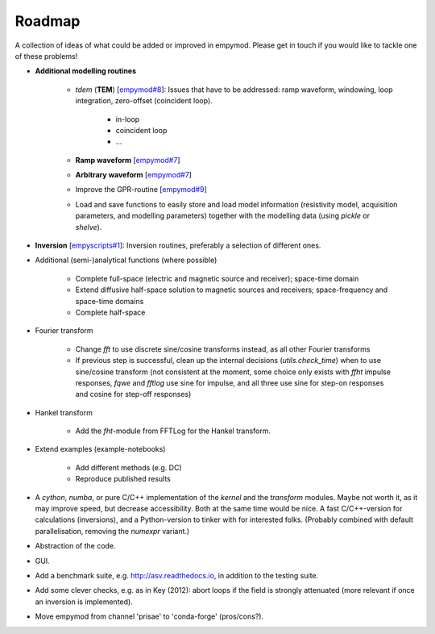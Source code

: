 Roadmap
#######

A collection of ideas of what could be added or improved in empymod. Please
get in touch if you would like to tackle one of these problems!

- **Additional modelling routines**

   - `tdem` (**TEM**) [`empymod#8
     <https://github.com/empymod/empymod/issues/8>`_]:
     Issues that have to be addressed: ramp waveform, windowing, loop
     integration, zero-offset (coincident loop).

      - in-loop
      - coincident loop
      - ...

   - **Ramp waveform** [`empymod#7
     <https://github.com/empymod/empymod/issues/7>`_]
   - **Arbitrary waveform** [`empymod#7 <https://github.com/empymod/empymod/issues/7>`_]
   - Improve the GPR-routine [`empymod#9 <https://github.com/empymod/empymod/issues/9>`_]
   - Load and save functions to easily store and load model information
     (resistivity model, acquisition parameters, and modelling parameters)
     together with the modelling data (using `pickle` or `shelve`).


- **Inversion** [`empyscripts#1 <https://github.com/empymod/empyscripts/issues/1>`_]: Inversion routines, preferably a selection of different ones.


- Additional (semi-)analytical functions (where possible)

   - Complete full-space (electric and magnetic source and receiver);
     space-time domain
   - Extend diffusive half-space solution to magnetic sources and receivers;
     space-frequency and space-time domains
   - Complete half-space


- Fourier transform

   - Change `fft` to use discrete sine/cosine transforms instead, as all other
     Fourier transforms
   - If previous step is successful, clean up the internal decisions
     (`utils.check_time`) when to use sine/cosine transform (not consistent at
     the moment, some choice only exists with `ffht` impulse responses, `fqwe`
     and `fftlog` use sine for impulse, and all three use sine for step-on
     responses and cosine for step-off responses)


- Hankel transform

   - Add the `fht`-module from FFTLog for the Hankel transform.


- Extend examples (example-notebooks)

   - Add different methods (e.g. DC)
   - Reproduce published results


- A `cython`, `numba`, or pure C/C++ implementation of the `kernel` and the
  `transform` modules. Maybe not worth it, as it may improve speed, but
  decrease accessibility. Both at the same time would be nice. A fast
  C/C++-version for calculations (inversions), and a Python-version to
  tinker with for interested folks. (Probably combined with default
  parallelisation, removing the `numexpr` variant.)

- Abstraction of the code.

- GUI.

- Add a benchmark suite, e.g. http://asv.readthedocs.io, in addition to the
  testing suite.

- Add some clever checks, e.g. as in Key (2012): abort loops if the field
  is strongly attenuated (more relevant if once an inversion is implemented).

- Move empymod from channel 'prisae' to 'conda-forge' (pros/cons?).
